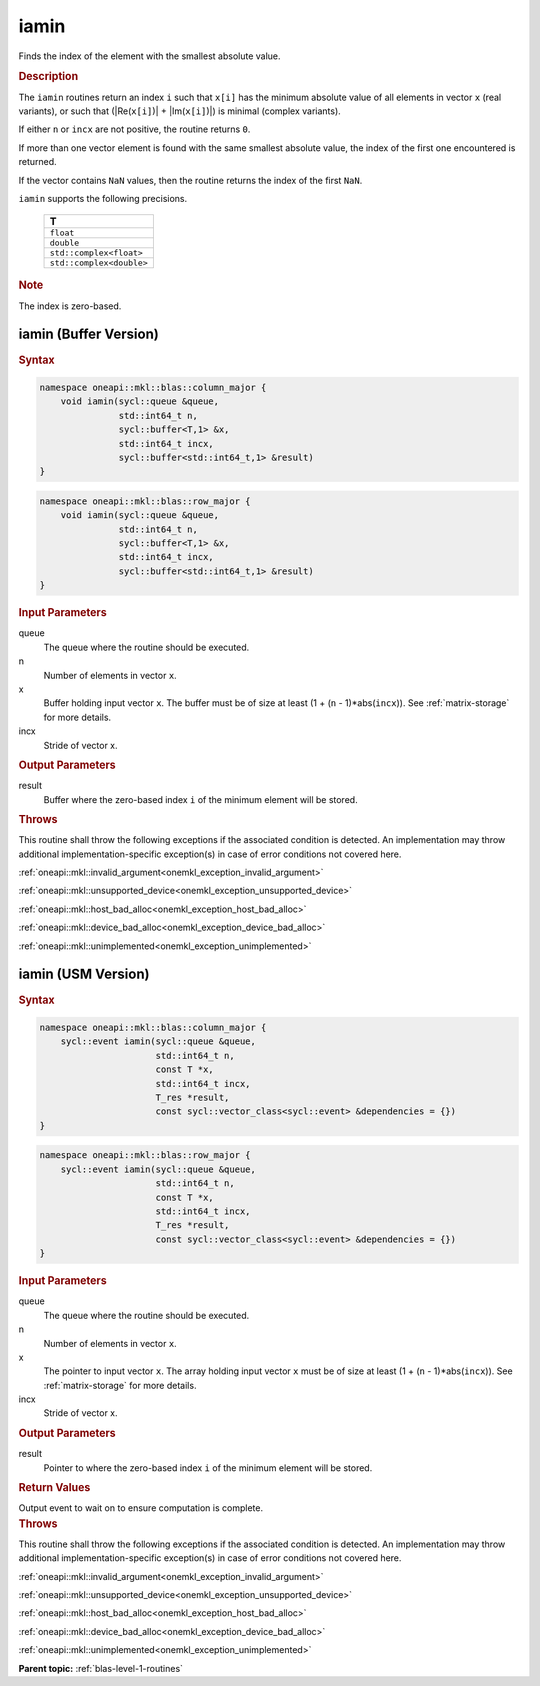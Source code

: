 .. _onemkl_blas_iamin:

iamin
=====

Finds the index of the element with the smallest absolute value.

.. _onemkl_blas_iamin_description:

.. rubric:: Description

The ``iamin`` routines return an index ``i`` such that ``x[i]`` has
the minimum absolute value of all elements in vector ``x`` (real
variants), or such that (\|Re(``x[i]``)\| + \|Im(``x[i]``)\|) is minimal
(complex variants).

If either ``n`` or ``incx`` are not positive, the routine returns
``0``.

If more than one vector element is found with the same smallest
absolute value, the index of the first one encountered is returned.

If the vector contains ``NaN`` values, then the routine returns the
index of the first ``NaN``.

``iamin`` supports the following precisions.

   .. list-table:: 
      :header-rows: 1

      * -  T 
      * -  ``float`` 
      * -  ``double`` 
      * -  ``std::complex<float>`` 
      * -  ``std::complex<double>`` 

.. container:: Note

   .. rubric:: Note
      :class: NoteTipHead

   The index is zero-based.

.. _onemkl_blas_iamin_buffer:

iamin (Buffer Version)
----------------------

.. rubric:: Syntax

.. code-block:: cpp

   namespace oneapi::mkl::blas::column_major {
       void iamin(sycl::queue &queue,
                  std::int64_t n,
                  sycl::buffer<T,1> &x,
                  std::int64_t incx,
                  sycl::buffer<std::int64_t,1> &result)
   }
.. code-block:: cpp

   namespace oneapi::mkl::blas::row_major {
       void iamin(sycl::queue &queue,
                  std::int64_t n,
                  sycl::buffer<T,1> &x,
                  std::int64_t incx,
                  sycl::buffer<std::int64_t,1> &result)
   }

.. container:: section

   .. rubric:: Input Parameters

   queue
      The queue where the routine should be executed.

   n
      Number of elements in vector ``x``.

   x
      Buffer holding input vector ``x``. The buffer must be of size at
      least (1 + (``n`` - 1)*abs(``incx``)). See :ref:`matrix-storage` for
      more details.

   incx
      Stride of vector x.

.. container:: section

   .. rubric:: Output Parameters

   result
      Buffer where the zero-based index ``i`` of the minimum element
      will be stored.

.. container:: section

   .. rubric:: Throws

   This routine shall throw the following exceptions if the associated condition is detected. An implementation may throw additional implementation-specific exception(s) in case of error conditions not covered here.

   :ref:`oneapi::mkl::invalid_argument<onemkl_exception_invalid_argument>`
       
   
   :ref:`oneapi::mkl::unsupported_device<onemkl_exception_unsupported_device>`
       

   :ref:`oneapi::mkl::host_bad_alloc<onemkl_exception_host_bad_alloc>`
       

   :ref:`oneapi::mkl::device_bad_alloc<onemkl_exception_device_bad_alloc>`
       

   :ref:`oneapi::mkl::unimplemented<onemkl_exception_unimplemented>`
      

.. _onemkl_blas_iamin_usm:

iamin (USM Version)
-------------------

.. rubric:: Syntax

.. code-block:: cpp

   namespace oneapi::mkl::blas::column_major {
       sycl::event iamin(sycl::queue &queue,
                         std::int64_t n,
                         const T *x,
                         std::int64_t incx,
                         T_res *result,
                         const sycl::vector_class<sycl::event> &dependencies = {})
   }
.. code-block:: cpp

   namespace oneapi::mkl::blas::row_major {
       sycl::event iamin(sycl::queue &queue,
                         std::int64_t n,
                         const T *x,
                         std::int64_t incx,
                         T_res *result,
                         const sycl::vector_class<sycl::event> &dependencies = {})
   }

.. container:: section

   .. rubric:: Input Parameters

   queue
      The queue where the routine should be executed.

   n
      Number of elements in vector ``x``.

   x
      The pointer to input vector ``x``. The array holding input
      vector ``x`` must be of size at least (1 + (``n`` -
      1)*abs(``incx``)). See :ref:`matrix-storage` for
      more details.

   incx
      Stride of vector x.

.. container:: section

   .. rubric:: Output Parameters

   result
      Pointer to where the zero-based index ``i`` of the minimum
      element will be stored.

.. container:: section

   .. rubric:: Return Values

   Output event to wait on to ensure computation is complete.

.. container:: section

   .. rubric:: Throws

   This routine shall throw the following exceptions if the associated condition is detected. An implementation may throw additional implementation-specific exception(s) in case of error conditions not covered here.

   :ref:`oneapi::mkl::invalid_argument<onemkl_exception_invalid_argument>`
       
       
   
   :ref:`oneapi::mkl::unsupported_device<onemkl_exception_unsupported_device>`
       

   :ref:`oneapi::mkl::host_bad_alloc<onemkl_exception_host_bad_alloc>`
       

   :ref:`oneapi::mkl::device_bad_alloc<onemkl_exception_device_bad_alloc>`
       

   :ref:`oneapi::mkl::unimplemented<onemkl_exception_unimplemented>`
      

   **Parent topic:** :ref:`blas-level-1-routines`
